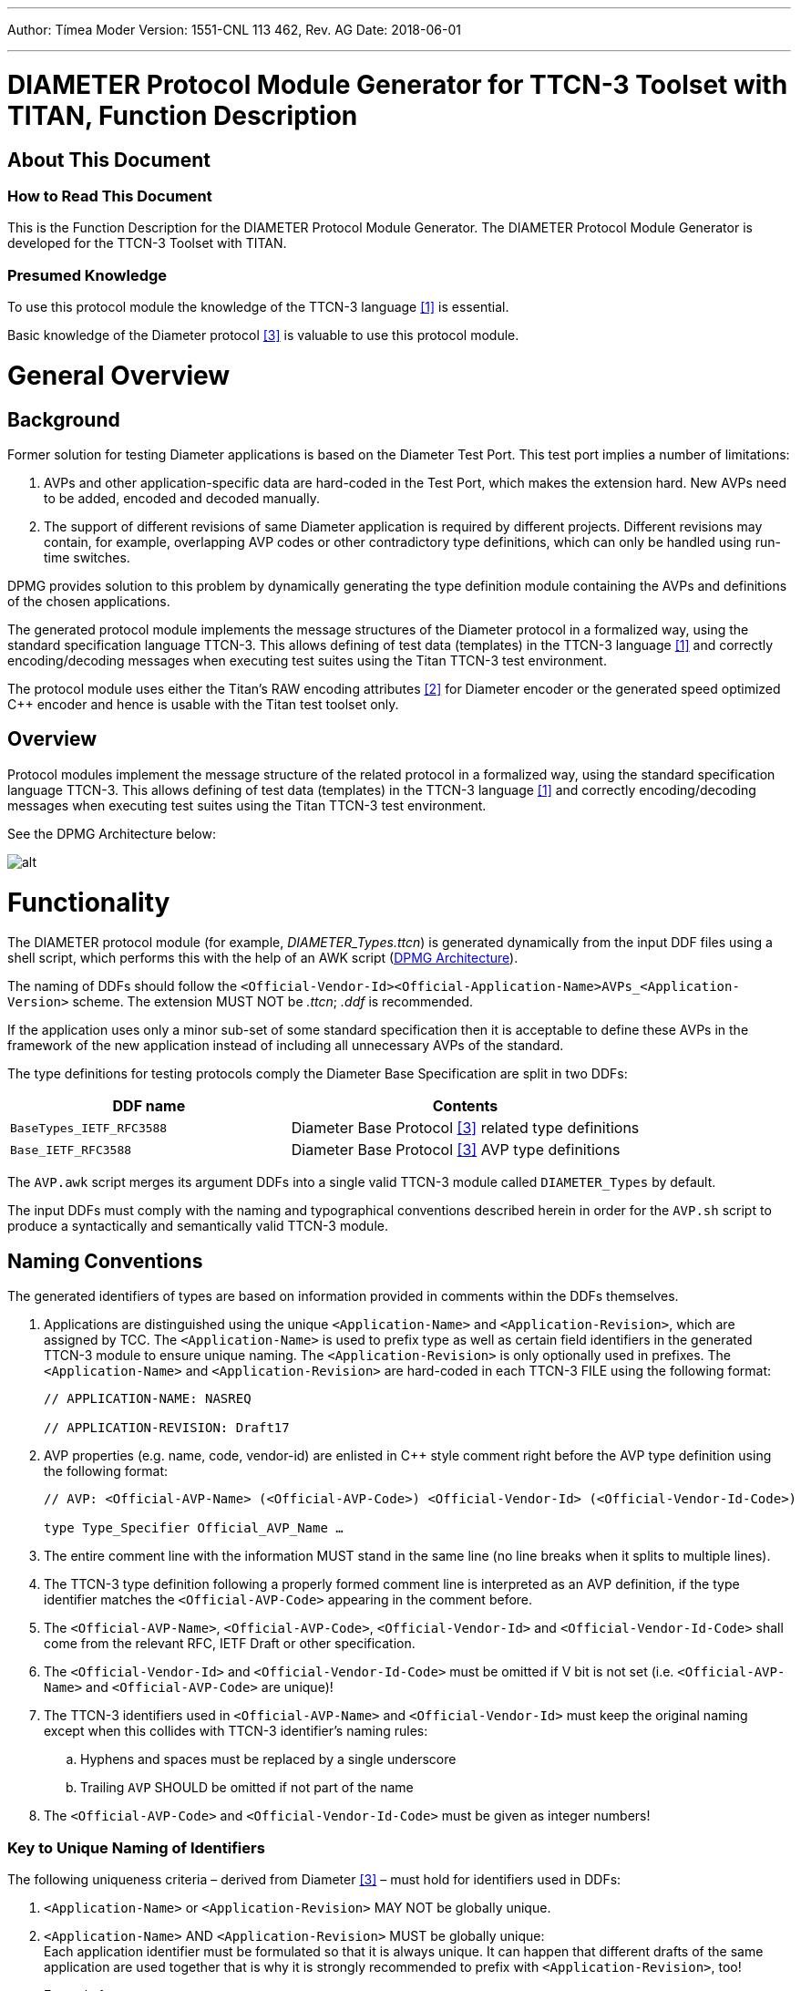 ---
Author: Tímea Moder
Version: 1551-CNL 113 462, Rev. AG
Date: 2018-06-01

---
= DIAMETER Protocol Module Generator for TTCN-3 Toolset with TITAN, Function Description
:author: Tímea Moder
:revnumber: 1551-CNL 113 462, Rev. AG
:revdate: 2018-06-01
:toc:

== About This Document

=== How to Read This Document

This is the Function Description for the DIAMETER Protocol Module Generator. The DIAMETER Protocol Module Generator is developed for the TTCN-3 Toolset with TITAN.

=== Presumed Knowledge

To use this protocol module the knowledge of the TTCN-3 language <<_1, [1]>> is essential.

Basic knowledge of the Diameter protocol <<_3, [3]>> is valuable to use this protocol module.

= General Overview

== Background

Former solution for testing Diameter applications is based on the Diameter Test Port. This test port implies a number of limitations:

1. AVPs and other application-specific data are hard-coded in the Test Port, which makes the extension hard. New AVPs need to be added, encoded and decoded manually.

2. The support of different revisions of same Diameter application is required by different projects. Different revisions may contain, for example, overlapping AVP codes or other contradictory type definitions, which can only be handled using run-time switches.

DPMG provides solution to this problem by dynamically generating the type definition module containing the AVPs and definitions of the chosen applications.

The generated protocol module implements the message structures of the Diameter protocol in a formalized way, using the standard specification language TTCN-3. This allows defining of test data (templates) in the TTCN-3 language <<_1, [1]>> and correctly encoding/decoding messages when executing test suites using the Titan TTCN-3 test environment.

The protocol module uses either the Titan’s RAW encoding attributes <<_2, [2]>> for Diameter encoder or the generated speed optimized C++ encoder and hence is usable with the Titan test toolset only.

== Overview

Protocol modules implement the message structure of the related protocol in a formalized way, using the standard specification language TTCN-3. This allows defining of test data (templates) in the TTCN-3 language <<_1, [1]>> and correctly encoding/decoding messages when executing test suites using the Titan TTCN-3 test environment.

See the DPMG Architecture below:

[[DPMG_Architecture]]
image:images/DPMG architecture.png[alt]

= Functionality

The DIAMETER protocol module (for example, __DIAMETER_Types.ttcn__) is generated dynamically from the input DDF files using a shell script, which performs this with the help of an AWK script (<<DPMG_Architecture, DPMG Architecture>>).

The naming of DDFs should follow the `<Official-Vendor-Id><Official-Application-Name>AVPs_<Application-Version>` scheme. The extension MUST NOT be _.ttcn_; _.ddf_ is recommended.

If the application uses only a minor sub-set of some standard specification then it is acceptable to define these AVPs in the framework of the new application instead of including all unnecessary AVPs of the standard.

The type definitions for testing protocols comply the Diameter Base Specification are split in two DDFs:

[width="100%",cols="40%,50%",options="header",]
|===========================================================================
|DDF name |Contents
|`BaseTypes_IETF_RFC3588` |Diameter Base Protocol <<_3, [3]>> related type definitions
|`Base_IETF_RFC3588` |Diameter Base Protocol <<_3, [3]>> AVP type definitions
|===========================================================================

The `AVP.awk` script merges its argument DDFs into a single valid TTCN-3 module called `DIAMETER_Types` by default.

The input DDFs must comply with the naming and typographical conventions described herein in order for the `AVP.sh` script to produce a syntactically and semantically valid TTCN-3 module.

== Naming Conventions

The generated identifiers of types are based on information provided in comments within the DDFs themselves.

1. Applications are distinguished using the unique `<Application-Name>` and `<Application-Revision>`, which are assigned by TCC. The `<Application-Name>` is used to prefix type as well as certain field identifiers in the generated TTCN-3 module to ensure unique naming. The `<Application-Revision>` is only optionally used in prefixes. The `<Application-Name>` and `<Application-Revision>` are hard-coded in each TTCN-3 FILE using the following format:
+
[source]
----
// APPLICATION-NAME: NASREQ

// APPLICATION-REVISION: Draft17
----

2. AVP properties (e.g. name, code, vendor-id) are enlisted in C++ style comment right before the AVP type definition using the following format:
+
[source]
----
// AVP: <Official-AVP-Name> (<Official-AVP-Code>) <Official-Vendor-Id> (<Official-Vendor-Id-Code>)

type Type_Specifier Official_AVP_Name …
----

3. The entire comment line with the information MUST stand in the same line (no line breaks when it splits to multiple lines).

4. The TTCN-3 type definition following a properly formed comment line is interpreted as an AVP definition, if the type identifier matches the `<Official-AVP-Code>` appearing in the comment before.

5. The `<Official-AVP-Name>`, `<Official-AVP-Code>`, `<Official-Vendor-Id>` and `<Official-Vendor-Id-Code>` shall come from the relevant RFC, IETF Draft or other specification.

6. The `<Official-Vendor-Id>` and `<Official-Vendor-Id-Code>` must be omitted if V bit is not set (i.e. `<Official-AVP-Name>` and `<Official-AVP-Code>` are unique)!

7. The TTCN-3 identifiers used in `<Official-AVP-Name>` and `<Official-Vendor-Id>` must keep the original naming except when this collides with TTCN-3 identifier’s naming rules:
+
[loweralpha]

a. Hyphens and spaces must be replaced by a single underscore

b. Trailing `AVP` SHOULD be omitted if not part of the name

8. The `<Official-AVP-Code>` and `<Official-Vendor-Id-Code>` must be given as integer numbers!

=== Key to Unique Naming of Identifiers

The following uniqueness criteria – derived from Diameter <<_3, [3]>> – must hold for identifiers used in DDFs:

1.  `<Application-Name>` or `<Application-Revision>` MAY NOT be globally unique.
2.  `<Application-Name>` AND `<Application-Revision>` MUST be globally unique: +
Each application identifier must be formulated so that it is always unique. It can happen that different drafts of the same application are used together that is why it is strongly recommended to prefix with `<Application-Revision>`, too!
+
Example 1
+
[source]
<Application-Name>s: BASE, NASREQ
+
Example 2
+
[source]
<Application-Revision>s: RFC3588, Draft17Combined prefixes: BASE_RFC3588, NASREQ_Draft17

3.  `<Official-AVP-Name>` may not be unique: +
It happens that the same AVP name is used in the same or in different Diameter applications. The script is designed to cope with this, thus it is recommended to keep the standard AVP name with respect to naming conventions.
+
Example
+
[source]
<Official-AVP-Name>s: Multi_Round_Time_Out

4.  `<Official-AVP-Code>` AND `<Official-Vendor-Id>` MUST be globally unique (except within different revisions of the same application!) since these two 32Bits numbers determine the AVP.
5.  `<Official-AVP-Name>` AND `<Official-Vendor-Id>` MUST be unique within an application
6.  `<Application-Name>` AND `<Official-AVP-Name>` AND `<Official-Vendor-Id>` MUST be globally unique

=== How to Model Enumeration Type AVPs in DDFs?

It is important to ensure the unique naming of enumeration type identifiers and enumeration items. Each enumerated type AVP requires a single type definition: The enumerated type definition containing the valid enumeration items. The identifier of the enumeration type shall be `<Official-AVP-Name>`.

The `AVP.sh` script generates Unsigned32 type AVP for each enumerated type AVP when the `enum_2_Unsigned32` option is turned on.

All enumerations in DDFs will get the following attributes automatically assigned to enumeration type AVPs' enumerations:

[source]
----
with {
variant "FIELDLENGTH(32)"
variant "BYTEORDER(last)"
variant "COMP(2scompl)"
}
----

`Command_Code` enumeration type can be extended in Diameter applications. DPMG merges them together into a single type definition with proper attributes. Duplicates are removed when some enumeration items appear multiple times within `Command_Code` definitions of the input DDF files.

== Script Operation

The TTCN-3 module, containing all relevant type definitions, is generated automatically from the relevant DDFs by a script. This ensures that no collision can appear between proper Diameter applications.

The top-level Diameter PDU to send/receive is always `PDU_DIAMETER`.

=== Load and Parse All Input Files

If overlapping AVP codes (same AVP code and Vendor-Id) are found during parsing of DDFs then the created TTCN-3 module (for example, `DIAMETER_Types`) will contain only the AVP found first. (This can happen when trying to use many different or identical revisions of the same Diameter application.)

=== Type Identifiers

The script changes AVP type identifiers in order to avoid name collisions. The `<Official-Application-Name>` (and optionally the `<Official-Application-Revision>`) and `<Official-Vendor-Id>` will prefix the `Official_AVP_Name` defined in DDF.

Example of AVP type definition in DDF:

[source]
----
// RFC 3588 8.14
// AVP: User-Name (1)
type AVP_UTF8String User_Name;
----

The corresponding type definition in the generated module (no Vendor-Id is allowed for User-Name AVP of Diameter Base specification `(<Application-Name>=BASE))`:

[source]
----
// AVP: User-Name (1)
type AVP_UTF8String BASE_NONE_User_Name;
----

If the `<Official-AVP-Name>` begins with `<Official-Vendor-Id>` then it is recommended to remove this from the `<Official-AVP-Name>` as the `<Official-Vendor-Id>` is always used to prefix AVP type definitions!

When the `<Vendor-Id>` of `<Official-AVP-Name>` is in category MUST NOT, then the `<Vendor-Id>` MUST NOT appear in the AVP comment line. `_"NONE"_` is used in the identifier of the generated AVP type definition when `<Official-Vendor-Id>` is absent.

[[vendor-id]]
=== `Vendor_Id`

Create `Vendor_Id` enumerated type containing all vendor ids that were found in the comment fields. The `Vendor_Id` type shall be used to determine the valid AVP code set (`AVP_Code_<Application-Name>_<Official-Vendor-Id>`) in the `AVP_Code` union.


[source]
----
type enumerated Vendor_Id {
	// for each vendor id found in FILEs
	vendor_id_<Official-Vendor-Id> (<Official-Vendor-Id-Code>)
} with {
	variant "FIELDLENGTH(32)"
	variant "BYTEORDER(last)"
	variant "COMP(2scompl)"
}
----

The `Vendor_Id` codes are assigned by IANA according to ASSIGNNO [RFC3232], which is now obsoleted by an on-line database at http://www.iana.org/assignments/enterprise-numbers. The database contains over 23000 entries thus using a predefined `Vendor_Id` type is not appropriate!

NOTE: This `Vendor_Id` type will not clash with the Vendor-Id AVP of Diameter base specification as the AWK script alters the identifier of the latter type definition!

[[avp-code-official-vendor-id]]
=== `AVP_Code_<Official-Vendor-Id>`

Putting all AVP codes into a single enumerated type does not work because `<Official-AVP-Code>` is not globally unique. We can create unique identifiers for enumeration items but some enumeration items could have the same numeric value assigned, which is forbidden in TTCN-3. Separate `AVP_Code_<Official-Vendor-Id>` enumerations have to be created for each found Vendor-Id. The enumeration items themselves will be the AVP names prefixed with `avp_code_`, `<Application-Name>` and `<Official-Vendor-Id>`!

[source]
----
type enumerated AVP_Code_<Official-Vendor-Id> {
	avp_code_<Application-Name>_<Official-AVP-Name>
(<Official-AVP-Code>)
} with {
	variant "FIELDLENGTH(32)"
	variant "BYTEORDER(last)"
	variant "COMP(2scompl)"
}
----

For those AVPs where the `<Official-Vendor-Id>` MUST NOT be present, `_"NONE"_` shall be used as prefix!

[[avp-code]]
=== `AVP_Code`

The `AVP_Code` itself is a union type consisting of the `AVP_Code_<Official-Vendor-Id>` enumerations.

[source]
----
type union AVP_Code {
	// for each vendor id found in DDFs
	AVP_Code_<Official-Vendor-Id> vendor_id_<Official-Vendor-Id>
}
----

[[avp-header]]
=== *__AVP_Header__*

The *__AVP_Header__* type must be generated because the RAW attributes must be inserted for correct decoding of `AVP_Code` union.

[source]
----
type record AVP_Header {
	AVP_Code	avp_code,
	BIT8		VMPxxxxx,
	UINT24		avp_length,
	Vendor_Id	vendor_id	optional
} with {
	variant (vendor_id) "PRESENCE( {
		VMPxxxxx = '10000000'B,
		VMPxxxxx = '10100000'B,
		VMPxxxxx = '11000000'B,
		VMPxxxxx = '11100000'B
} )"
	variant (avp_code) "CROSSTAG(
		// for all AVP_Code union members
		vendor_id_<Official-Vendor-Id>,
vendor_id = vendor_id_<Official-Vendor-Id>;
	)"
}
----

For proper decoding it is important to set the spare bits to zero as required by the Diameter base specification <<_3, [3]>>.

[[avp-data]]
=== `AVP_Data`

The `AVP_Data` type is a generated union type containing all AVP types found in the DDFs:

[source]
----
type union AVP_Data {
	<Application-Name>_<Official-Vendor-Id>_<Official-AVP-Name>
		avp_<Application-Name>_<Official-Vendor-Id>_<Official-AVP-Name>,
	octetstring	avp_UNKNOWN
}
----

`avp_UNKNOWN` contains the erroneous AVP when something went wrong during the decoding of the AVP data.

=== AVP

The AVP type is a record that consists of two fields: the header `avp_header` and the data `avp_data`.

[source]
----
type record AVP {
  AVP_Header avp_header,
  AVP_Data avp_data
} with {
  variant "PADDING(dword32)"
  variant (avp_header) "LENGTHTO(avp_header, avp_data)"
  variant (avp_header) "LENGTHINDEX(avp_length)"
  variant (avp_data) "CROSSTAG(
		// for all union fields
		avp_<Application-Name>_<Official-Vendor-Id>_<Official-AVP-Name>,
		avp_header.avp_code.vendor_id_<Official-Vendor-Id> =
		avp_code_<Application-Name>_<Official-AVP-Name>;
		// last entry
		avp_UNKNOWN, OTHERWISE
	)"
}
----

=== `GenericAVP`

The `GenericAVP` type is a union that was defined for error handling purposes.

[source]
----
type union GenericAVP {
  AVP avp,
  octetstring avp_UNKNOWN
}
----

The `avp` field contains an AVP if it was correctly decoded, while the `avp_UNKNOWN` will contain the erroneous AVP with the header when something went wrong during the decoding.

[[command-code]]
=== `Command_Code`

`Command_Code` enumeration type is merged together from the DDF file of different application’s `Command_Code` definition by the AWK script. All enumeration item defined in different application are collected together and written to the generated __DIAMETER_Types.ttcn__ file. Proper encoding attributes are added to the `Command_Code` type by the script.

=== Output TTCN-3 Module

All definitions of DDF files, which are not subject to change are written to the output TTCN-3 module (for example, __DIAMETER_Types.ttcn__) file as is.

[[output-encoder-decoder]]
=== Output Encoder/Decoder

Optionally it is possible to generate a speed optimized __DIAMETER_EncDec.cc__ encoder/decoder instead of the RAW encoder and the default __DIAMETER_EncDec.cc__.

=== Detailed VMP and RPET Bits

The type definition of the RPET bits of the `Diameter` header and the VMP bits of the `AVP` header can be:

* 8 bit wide bitfield (BIT8) (traditional representation)

* Every bit is represented as a single bit (BIT1)

The handlings of these bits are controlled by the parameter of the generator script.

=== Bigint Support for Unsigned32 and 64 Bit Integer

The 32 bit unsigned integer and 64bit integer types can be represented as:

* 4 or 8 octet long octetstring

* integer

The used type is controlled by the parameter of the generator script.

== Backward Incompatibilities

[[back_cxdxinterface-ericsson-1551-fay301-0059-pc26-ddf]]
=== __CxDxInterface_Ericsson_1551_FAY301_0059_PC26.ddf__

Until version R24B The ddf file contained duplicated AVPs with __Ericsson_Specific_AVPs.ddf__. In version R24C, these duplications were removed and the prefix of the AVPs was chaged from `ECX_` to `E_`. This change is not backward compatible.

== System Requirements

The `DIAMETER` protocol module generator consist of several DDF files, contains different application definitions of Diameter protocols, a `GNU AWK` and shell script which reads the DDF files and generates the type definition module (__DIAMETER_Types.ttcn__ by default).

Protocol modules are a set of TTCN-3 source code files that can be used as part of TTCN-3 test suites only. Hence, protocol modules alone do not put specific requirements on the system used. However in order to compile and execute a TTCN-3 test suite using the set of protocol modules the following system requirements must be satisfied:

* TITAN TTCN-3 Test Executor R7A (1.7.pl0) or higher installed. For installation guide see <<_2, [2]>>.

NOTE: This version of the protocol module is not compatible with TITAN releases earlier than R7A.

== Installation

The set of protocol modules can be used for developing TTCN-3 test suites using any text editor. However, to make the work more efficient a TTCN-3-enabled text editor is recommended (for example, `nedit`, `xemacs`). Since the Diameter protocol is used as a part of a TTCN-3 test suite, this requires Titan TTCN-3 Test Executor be installed before the module can be compiled and executed together with other parts of the test suite. For more details on the installation of TTCN-3 Test Executor see the relevant section of <<_2, [2]>>.

The `AVP.sh` shell script runs on Bourne Shell, which is usually available on a all UNIX like workstations. The `AVP.awk` script, which processes the DDF files and creates the DIAMETER protocol module, can be executed with `GNU AWK` version 3.1.6 or later <<_4, [4]>> so it must be available on the system.

[[generation-of-the-diameter-types-ttcn]]
== Generation of the ___5DIAMETER_Types.ttcn_5__

First you need to obtain the required DDF files. After you have the DDF files containing the definitions of the selected Diameter applications, you can generate the proper Diameter type definitions module by issuing for example the following command:

[source]
AVP.sh Base_IETF_RFC3588.ddf BaseTypes_IETF_RFC3588.ddf OtherApplications.ddf

The above command generates the TTCN-3 type definition by merging the content of DDF files into module `DIAMETER_Types` into file __DIAMETER_Types.ttcn__. The script filters out duplicate AVP definitions by placing only the first one into the generated TTCN-3 module. Skipped definitions are annotated with warnings.

The script can be optionally invoked with some options. The options modify script operation. The options must appear in the argument list before the DDF files. Each option is introduced with the `–v` flag. The options must not immediately follow the `–v` flag; whitespace separation is required. The options themselves must be written in one word.

=== Supported Options

The supported options are:

* `module_id`: +
This option can be used to alter the identifier of generated TTCN-3 module. The `module_id` shall be a valid TTCN-3 identifier but must not contain underscore.

* `use_application_revision`: +
This option results the application revision string to be added as prefix to generated identifiers. The application revision string is hardcoded into the input DDF files. This option is disabled by default.

`use_bigint`: +
This option makes the script to use integer for UINT32, INT64 and UINT64 types instead of octetstring. This option is disabled by default.

`detailed_bits`: +
This option makes the script to generate detailed type definition for VMP and RPET bits. This option is disabled by default.

`disable_prefix`: +
This option makes the script to generate identifier names and a fixed `"AVP"` prefix instead of using the application name specified in the ddf file. This option is disabled by default.

`enum_2_Unsigned32_list=<list file name>`: +
This option makes the script to generate the listed AVP as Unsigned32 instead of enumerated type.

`custom_enc`: +
This option makes the script to generate c++ encoder/decoder function instead of using the RAW encoder. This function generates a complete new __DIAMETER_EncDec.cc__.

`use_UTF8_encoding`: +
This option defines AVP_UTF8String as universal charstring which will be encoded in UTF-8. This option can be used only together with `custom_enc`.

The next command stores the generated TTCN-3 definitions in module XYZ and translates all enumeration type AVPs to Unsigned32:

[source]
AVP.sh –v module_id=XYZ –v enum_2_Unsigned32=true Base_IETF_RFC3588.ddf BaseTypes_IETF_RFC3588.ddf _OtherApplications.ddf_


NOTE: `AVP.sh` requires `AVP.awk` and – in case of specifying the `module_id` option – the __DIAMETER_EncDec.cc__ C++ source file for its operation!

The next command stores the generated TTCN-3 definitions in module XYZ, generates a __DIAMETER_EncDec.cc__ and `AVP_UTF8String` will be defined as universal charstring encoded as UTF-8.

[source]
----
AVP.sh –v module_id=XYZ –v custom_enc=DIAMETER_EncDec.cc -v use_UTF8_encoding=true Base_IETF_RFC3588.ddf BaseTypes_IETF_RFC3588.ddf _OtherApplications.ddf_
----

=== ___Makefile___ Preparation

In case you want to add the task of generation of __DIAMETER_Types.ttcn__ module into your _Makefile_, you should do the following:

1. Generate the _GNU Makefile_ for your existing TTCN-3 and C++ files, except __DIAMETER_Types.ttcn__.

2. Add __DIAMETER_Types.ttcn__ manually to the list of the TTCN-3 sources into the generated _Makefile_.

3. Add the following rules to your _Makefile_:
+
[source]
----
DIAMETER_Types.ttcn: BaseTypes_IETF_RFC3588.ddf Base_IETF_RFC3588.ddf <Input FILEs containing AVP definitions>

AVP.sh latexmath:[$(filter %.ddf,$]^)
----

When you use GUI for building executable, on top of normal project creation you should take care of the following:

1.  Add `AVP.awk` script and all DDF files you need to add to the `misc` files section.

NOTE: You must generate softlinks to the build directory with selecting the files and select 'Generate Softlinks' menu item manually as it is not generated automatically by the GUI.

2.  Create a script to modify the generated _Makefile_. List all the DDF files you need when executing the `AWK` script.
3.  Add script to modify the _Makefile_ in the project properties.
4.  If you want to have the _DIAMETER_Types.ttcn_ file added to your project, you can, but after adding, you should exclude the file from build in order to avoid double occurrence in the _Makefile_.

== Helper Functions

Two separate external functions are available for generating End-to-End and a Hop-by-Hop identifiers:

[source]
external function f_DIAMETER_genHopByHop() return octetstring;

This function generates a 4 octet long Hop-by-Hop identifier. The values returned are based on random number generation.

[source]
external function f_DIAMETER_genEndToEnd() return octetstring;

The function above generates a 4 octet long End-to-End identifier according to <<_5, [5]>>. The high order 12 bits contain the low order 12 bits of current time, and the low order 20 bits contain a random value.

It is important to mention, that if the Hop-by-Hop-Identifier or the End-to-End-Identifier is set to `_"0"_`, the encoder function automatically generates a value with the help of the presented two functions.

One external function is available to acquire an AVP by AVP code from an encoded Diameter PDU.

[source]
----
external function f_DIAMETER_GetAVPByListOfCodes(in octetstring pl_oct, in integerList pl_codeList) return octetstring;
----

The function accepts a list of AVP codes and will return the octetstring AVP value of the first AVP in the encoded Diameter PDU whose AVP code is in the list. Providing multiple AVP codes can be useful if the same AVP type can appear in the message with different AVP codes (for example, public id).

[source]
----
external function f_DIAMETER_GetAVPByListOfCodesCombined(in octetstring pl_oct, in integerList pl_codeList,in integerList pl_groupcodeList) return octetstring;
----

The purpose of this function is the same as the `f_DIAMETER_GetAVPByListOfCodes`, except `f_DIAMETER_GetAVPByListOfCodesCombined` searches also within the grouped AVPs listed in the `pl_groupcodeList` list.

[[encoding-decoding-functions]]
== Encoding/Decoding Functions

This product also contains encoding/decoding functions that assure correct encoding of messages when sent from Titan and correct decoding of messages when received by Titan. Implemented encoding/decoding functions:

[cols=3*, options=header]
|===

|Name
|Type of formal parameters
|Type of return

|`valuef_DIAMETER_Enc`
|(in PDU_DIAMETER pl_pdu)
|octetstring;

|`f_DIAMETER_Dec`
|(in octetstring pl_oct)
|PDU_DIAMETER;
|===

== Error Handling

During the decoding of a Diameter message the following error scenarios can be identified:

* If a Diameter message arrives with a command code not known by the Diameter protocol module, an error message is generated, where the unknown command code value appears at <value>:

[source]
----
Warning: While RAW-decoding type `@DIAMETER_Types.PDU_DIAMETER': Invalid enum value <value> for `@DIAMETER_Types.Command_Code'
----

* In case of an unknown AVP code, the AVP is decoded into a special `avp_UNKNOWN` field that contains the entire AVP with the header in its octetstring form. If the length of the AVP cannot be determined then the rest of the Diameter message is also put into this kind of AVP.
* If there is an AVP in the Diameter message, where the V bit is incorrectly set to `_"1"_`, but it doesn’t contain an optional Vendor-Id field, the decoder first tries to interpret the octets as a Vendor-Id and if it isn’t a known Vendor-Id value, then the decoder can detect it and sets this field to omit. The octets will be treated as data further on.
* In case there is an AVP in the Diameter message, where the V bit is incorrectly set to `_"0"_`, but it contains an optional Vendor-Id field, it is decoded into the special `avp_UNKNOWN` field.
* When an AVP appears with an unexpected Vendor-Id, it is decoded into the special `avp_UNKNOWN` field.

== Limitations

`<Application-Revision>` field in DDF files are not handled yet by the script. The reason is no application makes the `<Application-Revision>` info essential.

= Protocol Versions

== Product Contents and Structure

The major parts of DPMG are:

[loweralpha]

. `AVP.sh` script - This is the front-end of the protocol module generator.

. `AVP.awk` script - This is the most important part of the product.

. A pair of encoder and decoder functions to invoke RAW encoder/decoder or the generated encoder/decoder.

The Diameter Base Protocol <<_1, [1]>> and other Diameter applications are specified in DDFs developed by TCC as part of the DPMG product.

The TTCN-3 module that is generated by the script varies between applications, thus it is NOT a product.

== Protocol Version Implemented

Currently the following applications are supported:

[width="100%",cols="80%,20%",options="header"]
|=======================================================
|DDFs |Refs.
|__BaseTypes_IETF_RFC3588.ddf__ +
__Base_IETF_RFC3588.ddf__ |<<_3, [3]>>
|__CLCInterface_Vodafone_Rev2.ddf__ |<<_50, [50]>>
|__ChargingApplications_3GPP_TS32299_850.ddf__ |<<_24, [24]>>
|__ChargingApplications_3GPP_TS32299_870.ddf__ |<<_25, [25]>>
|__ChargingApplications_3GPP_TS32299_900.ddf__ |<<_26, [26]>>
|__ChargingApplications_3GPP_TS32299_940.ddf__ |<<_62, [62]>>
|__ChargingApplications_3GPP_TS32299_9b0.ddf__ |<<_63, [63]>>
|__ChargingApplications_3GPP_TS32299_a60.ddf__ |<<_63, [63]>>
|__ChargingApplications_3GPP_TS32299_c60.ddf__ |<<_102, [102]>>
|__ChargingApplications_3GPP_TS32299_d70.ddf__ |
|__ChargingApplications_3GPP_TS32299_be0.ddf__ |<<_104, [104]>>
|__ChargingApplications_3GPP_TS32299_d40.ddf__ |<<_103, [103]>>
|__CreditControl_IETF_RFC4006.ddf__ |<<_6, [6]>>
|__CxDxInterface_3GPP_TS29229_6a0.ddf__ |<<_27, [27]>>
|__CxDxInterface_3GPP_TS29229_840.ddf__ |<<_28, [28]>>
|__CxDxInterface_3GPP_TS29229_880.ddf__ |<<_29, [29]>>
|__CxDxInterface_3GPP_TS29229_920.ddf__ |<<_62, [62]>>
|__CxDxInterface_3GPP_TS29229_c30.ddf__ |<<_103, [103]>>
|__DigestAuthentication_IETF_RFC5090.ddf__ |<<_52, [52]>>
|__GiInterface_3GPP_TS29061_770.ddf__ |<<_32, [32]>>
|__GiSGiInterface_3GPP_TS29061_810.ddf__ |<<_33, [33]>>
|__GiSGiInterface_3GPP_TS29061_930.ddf__ |<<_61, [61]>>
|__GiSGiInterface_3GPP_TS29061_980.ddf__ |<<_34, [34]>>
|__GiSGiInterface_3GPP_TS29061_930_QoS_Detailed.ddf__ |<<_61, [61]>>
|__GiSGiInterface_3GPP_TS29061_b90.ddf__ |<<_105, [105]>>
|__GiSGiInterface_3GPP_TS29061_b90_QoS_Detailed.ddf__ |<<_105, [105]>>
|__GiSGiInterface_3GPP_TS29061_d70.ddf__ |<<_117, [117]>>
|__GmbInterface_3GPP_TS29061_6f0.ddf__ |<<_30, [30]>>
|__GmbInterface_3GPP_TS29061_720.ddf__ |<<_31, [31]>>
|__GmbInterface_3GPP_TS29061_810.ddf__ |<<_33, [33]>>
|__GmbInterface_3GPP_TS29061_930.ddf__ |<<_61, [61]>>
|__GmbInterface_3GPP_TS29061_970.ddf__ |<<_84, [84]>>
|__GmbInterface_3GPP_TS29061_980.ddf__ |<<_34, [34]>>
|__GmbInterface_3GPP_TS29061_d70.ddf__ |<<_117, [117]>>
|__GqInterface_PC_3GPP_TS29209_670.ddf__ |<<_19, [19]>>
|__GqInterface_S3_ETSI_TS183017_V231.ddf__ |<<_35, [35]>>
|__GxInterface_CRP_3GPP_TS29210_670.ddf__ |<<_18, [18]>>
|__GxInterface_PCC_3GPP_TS29212_740.ddf__ |<<_36, [36]>>
|__GxInterface_PCC_3GPP_TS29212_820.ddf__ |<<_37, [37]>>
|__GxInterface_PCC_3GPP_TS29212_830.ddf__ |<<_38, [38]>>
|__GxInterface_PCC_3GPP_TS29212_840.ddf__ |<<_39, [39]>>
|__GxInterface_PCC_3GPP_TS29212_910.ddf__ |<<_40, [40]>>
|__GxInterface_PCC_3GPP_TS29212_930.ddf__ |<<_60, [60]>>
|__GxInterface_PCC_3GPP_TS29212_970.ddf__ |<<_78, [78]>>
|__GxInterface_PCC_3GPP_TS29212_9b0.ddf__ |<<_78, [78]>>
|__GxInterface_PCC_3GPP_TS29212_d70.ddf__ |<<_112, [112]>>
|__GxInterface_PCC_3GPP_TS29212_f10.ddf__ |
|__NetworkAccessServer_IETF_RFC4005.ddf__ |<<_11, [11]>>
|__RxInterface_PCC_3GPP_TS29214_830.ddf__ |<<_42, [42]>>
|__RxInterface_PCC_3GPP_TS29214_990.ddf__ |<<_42, [42]>>
|__RxInterface_PCC_3GPP_TS29214_a70.ddf__ |<<_92, [92]>>
|__RxInterface_PCC_3GPP_TS29214_c10.ddf__ |<<_100, [100]>>
|__RxInterface_PCC_3GPP_TS29214_f20.ddf__ |
|__ShInterface_3GPP_TS29329_620.ddf__ |<<_43, [43]>>
|__ShInterface_3GPP_TS29329_750.ddf__ |<<_44, [44]>>
|__ShInterface_3GPP_TS29329_820.ddf__ |<<_45, [45]>>
|__ShInterface_3GPP_TS29329_a30.ddf__ |<<_79, [79]>>
|__ShInterface_3GPP_TS29329_a50.ddf__ |<<_99, [99]>>
|__SLgInterface_3GPP_TS29172_d10.ddf__ |<<_110, [110]>>
|__SLhInterface_3GPP_TS29173_d00.ddf__ |<<_111, [111]>>
|__Verizon_Specific_AVPs.ddf__ |<<_51, [51]>>
|__e2Interface_ETSI_ES283035_121.ddf__ |<<_53, [53]>>
|__e4Interface_ETSI_ES283034_220.ddf__ |<<_54, [54]>>
|__TCOM_Specific_AVPs.ddf__ |<<_55, [55]>>, <<_56, [56]>>
|__a4Interface_ETSI_ES183066_211.ddf__ |<<_57, [57]>>
|__NGN_NetworkAccesses_ETSI_ES183020_111.ddf__ |<<_58, [58]>>
|__a2Interface_ETSI_ES183059_1_211.ddf__ |<<_59, [59]>>
|__AAAInterface_3GPP_TS29273_840.ddf__ |<<_64, [64]>>, <<_65, [65]>>
|__AAAInterface_3GPP_TS29273_940.ddf__ |<<_66, [66]>>, <<_67, [67]>>
|__AAAInterface_3GPP_TS29273_b30.ddf__ |<<_90, [90]>>
|__AAAInterface_3GPP_TS29273_d60.ddf__ |
|__AAAInterface_3GPP_TS29273_f00.ddf__ |<<_122, [122]>>
|__MobileIPv6_NAS_IETF_RFC5447.ddf__ |<<_69, [69]>>
|__MobileIPv6_HA_IETF_RFC5778.ddf__ |<<_68, [68]>>
|__MobileIPv4_Application_IETF_RFC4004.ddf__ |<<_93, [93]>>
|__GmbInterface_3GPP_TS29061_930.ddf__ |<<_70, [70]>>
|__Ericsson_Specific_AVPs.ddf__ |<<_71, [71]>>
|__AAAInterface_3GPP_TS29272_940.ddf__ |<<_72, [72]>>
|__AAAInterface_3GPP_TS29272_950.ddf__ |<<_72, [72]>>
|__AAAInterface_3GPP_TS29272_970.ddf__ |<<_76, [76]>>
|__AAAInterface_3GPP_TS29272_a30.ddf__ |<<_83, [83]>>
|__AAAInterface_3GPP_TS29272_a60.ddf__ |<<_79, [79]>>
|__AAAInterface_3GPP_TS29272_d70.ddf__ |<<_113, [113]>>
|__AAAInterface_3GPP_TS29272_f10.ddf__ |<<_121, [121]>>
|__GxInterface_PCC_3GPP_TS29212_8a0.ddf__ |<<_74, [74]>>
|__GxInterface_PCC_3GPP_TS29212_8b1.ddf__ |<<_75, [75]>>
|__RqInterface_ETSI_ES283026_241.ddf__ |<<_77, [77]>>
|__Vimpelcom_Specific.ddf__ |
|__Vodafone_Specific.ddf__ |
|__ExtensibleAuthenticationProtocol_IETF_RFC4072.ddf__ |<<_81, [81]>>
|__AAAInterface_3GPP_TS29273.ddf__ |<<_79, [79]>>
|__WgInterface_3GPP_TS29234_910.ddf__ |<<_80, [80]>>
|__SGmbInterface_3GPP_TS29061_980.ddf__ |<<_34, [34]>>
|__SGmbInterface_3GPP_TS29061_b90.ddf__ |<<_105, [105]>>
|__SGmbInterface_3GPP_TS29061_d70.ddf__ |<<_117, [117]>>
|__GxaInterface_3GPP2_X_S0057_0_300.ddf__ |<<_85, [85]>>
|__Alcatel_Lucent_Specific_AVPs.ddf__ |<<_87, [87]>>,<<_97, [97]>>,<<_98, [98]>>
|__S9Interface_3GPP_TS29215_b40.ddf__ |<<_88, [88]>>
|__MobileIPv6_HAAA_IETF_RFC5779.ddf__ |<<_91, [91]>>
|__AAAInterface_3GPP_TS29272_b60.ddf__ |<<_94, [94]>>
|__GxInterface_PCC_3GPP_TS29212_aa0.ddf__ |<<_95, [95]>>
|__SyInterface_3GPP_TS29219_b30.ddf__ |<<_96, [96]>>
|__Acision_Specific.ddf__ |
|__GxInterface_PCC_3GPP_TS29212_c52.ddf__ |<<_101, [101]>>
|__DelegatedIPv6Prefix_IETF_RFC4818.ddf__ |<<_106, [106]>>
|__AAAInterface_3GPP_TS29272_bd0.ddf__ |<<_107, [107]>>
|__SKT_Specific_AVPs.ddf__ |<<_108, [108]>>
|__DiameterRoutingMessagePriority_IETF_RFC7944.ddf__ |<<_114, [114]>>
|__GxInterface_PCC_3GPP_TS29212_e00.ddf__ |<<_115, [115]>>
|__ChargingApplications_3GPP_TS32299_d90.ddf__ |<<_116, [116]>>
|__S6Interfaces_3GPP_TS29336_f00.ddf__ |<<_118, [118]>>
|__T6Interfaces_3GPP_TS29128_f00.ddf__ |<<_119, [119]>>
|__S6cInterface_3GPP_TS29338_f00.ddf__ |<<_120, [120]>>
|__SGdGddInterface_3GPP_TS29338_f00.ddf__ |<<_120, [120]>>
|__DOIC_RFC7683.ddf__ |<<_125, [125]>>
|=======================================================

The DDF files can be used together without limitations except the DDF files for the same Diameter application but with different version.

DDFs are separated according to standards. This induces the necessity of using multiple DDF modules to provide complete functionality of an interface. For details about which DDFs are necessary to assemble a complete interface, read the comments in the header of the given DDF modules!

[width="100%",cols="80%,20%",options="header"]
|=========================================================
|*DDFs (in obsolete)* |*Refs.*
|__Base_IETF_RFC3588.ddf__ |<<_3, [3]>>
|__3GPPChargingApplicationAVPs.ddf__ |<<_17, [17]>>
|__3GPPCreditControlApplicationAVPs_v6110.ddf__ |<<_9, [9]>>
|__3GPPCreditControlApplicationAVPs_v670.ddf__ |<<_7, [7]>>
|__3GPPCreditControlApplicationAVPs_v690.ddf__ |<<_8, [8]>>
|__3GPPShInterfaceAVPs_v620.ddf__ |<<_43, [43]>>
|__3GPPShInterfaceAVPs_v750.ddf__ |<<_44, [44]>>
|__DiameterChargingApplicationAVPs.ddf__ |<<_17, [17]>>
|__DiameterCreditControlApplicationAVPs.ddf__ |<<_6, [6]>>
|__DiameterCreditControlApplicationAVPs_aug05.ddf__ |<<_6, [6]>>
|__DiameterMultimediaApplicationAVPs_v770.ddf__ |<<_20, [20]>>
|__DiameterMultimediaApplicationAVPs_v810.ddf__ |<<_21, [21]>>
|__DiameterNetworkAcessServerApplicationAVPs.ddf__ |<<_11, [11]>>
|__DiameterOffLineCharging.ddf__ |<<_13, [13]>>
|__EricssonChargingInterrogationProtocol_to_SDP_IP.ddf__ |<<_8, [8]>>
|__EricssonProprietaryCxDx.ddf__ |<<_46, [46]>>
|__EricssonServiceChargingApplicationAVPs.ddf__ |<<_5, [5]>>
|__GiSpecificAVPs.ddf__ |<<_32, [32]>>
|__GmbSpecificAVPs.ddf__ |<<_31, [31]>>
|__GqSpecificAVPs.ddf__ |<<_19, [19]>>
|__GxSpecificAVPs.ddf__ |<<_18, [18]>><<_36, [36]>>
|__GyPlusSpecificAVPs.ddf__ |<<_12, [12]>>
|__IMSSpecificAVPs.ddf__ |<<_16, [16]>>
|__PsSpecificAVPs.ddf__ |<<_15, [15]>>
|__SRAPSpecificAVPs.ddf__ |<<_14, [14]>>
|__VodafoneSpecificAVPs.ddf__ |<<_22, [22]>>
|__GxPlus_Ericsson_5_1551_AXB250_10_4RevF.ddf__ |<<_47, [47]>>
|__GyPlus_Ericsson_6_1551_AXB250_10_4RevC.ddf__ |<<_48, [48]>>
|__GyPlus_Ericsson_6_1551_AXB250_10_4RevK.ddf__ |<<_49, [49]>>
|__CxDxInterface_Ericsson_1551_FAY301_0059_PC26.ddf__ |<<_46, [46]>>
|=========================================================

NOTE: The __DiameterCreditControlApplicationAVPs.ddf__ and __DiameterCreditControlApplicationAVPs_aug05.ddf__ describe the same Diameter application. The only difference between them is that the __DiameterCreditControlApplicationAVPs.ddf__ module mapped the enumerated AVPs to Unsigned32 types, while the latter describes them as they are defined in the RFC.

[[modifications-deviations-related-to-the-protocol-specification]]
== Modifications/deviations related to the protocol specification

=== Unimplemented Messages, Information Elements and Constants

None.

[[protocol-modifications-deviations]]
=== Protocol Modifications/Deviations

[[diametercreditcontrolapplication-ddf-8]]
==== __DiameterCreditControlApplication.ddf__ <<_6, [6]>>

The following enumerated AVPs have been implemented as Unsigned32 AVPs in order to allow arbitrary values:

* CC-Request-Type (416)
* CC-Session-Failover (418)
* CC-Unit-Type (454)
* Check-Balance-Result (422)
* Credit-Control (426)
* Credit-Control-Failure-Handling (427)
* Direct-Debiting-Failure-Handling (428)
* Final-Unit-Action (449)
* Multiple-Services-Indicator (455)
* Redirect-Address-Type (433)
* Requested-Action (436)
* Subscription-Id-Type (450)
* Tariff-Change-Usage (452)
* User-Equipment-Info-Type (459)

This module must not be used together with the __DiameterCreditControlApplication_aug05.ddf__!

[[diameternetworkacessserverapplicationavps-ddf-13]]
==== __DiameterNetworkAcessServerApplicationAVPs.ddf__ <<_11, [11]>>

The following enumerated AVPs have been implemented as Unsigned32 AVPs in order to allow arbitrary values:

* NAS-Port-Type (61)
* Service-Type (6)
* Tunnel-Type (64)
* Tunnel-Medium-Type (65)

[[psspecificavps-ddf-18]]
==== __PsSpecificAVPs.ddf__ <<_16, [16]>>

The following enumerated AVPs have been implemented as Unsigned32 AVPs in order to allow arbitrary values:

* CC-Request-Type (416)
* Multiple-Services-Indicator (455)
* CC-Session-Failover (418)
* Credit-Control-Failure-Handling (427)

[[imsspecificavps-ddf-19]]
==== __IMSSpecificAVPs.ddf__ <<_17, [17]>>

The following enumerated AVPs have been implemented as Unsigned32 AVPs in order to allow arbitrary values:

* Requested-Action (436)
* Multiple-Services-Indicator (455)
* CC-Session-Failover (418)
* Credit-Control-Failure-Handling (427)
* CC-Request-Type (416)

Because of the missing AVP codes and types the following AVPs are not implemented:

* Extended-Information
* Operation-Event-Failure-Action

[[diameterchargingapplicationavps-ddf-20]]
==== __DiameterChargingApplicationAVPs.ddf__ <<_18, [18]>>

The following enumerated AVPs have been implemented as Unsigned32 AVPs in order to allow arbitrary values:

* CC-Request-Type (416)
* CC-Session-Failover (418)
* CC-Unit-Type (454)
* Check-Balance-Result (422)
* Credit-Control (426)
* Credit-Control-Failure-Handling (427)
* Direct-Debiting-Failure-Handling (428)
* Final-Unit-Action (449)
* Multiple-Services-Indicator (455)
* Redirect-Address-Type (433)
* Requested-Action (436)
* Subscription-Id-Type (450)
* Tariff-Change-Usage (452)
* User-Equipment-Info-Type (459)

Because of the missing AVP code and type the following AVP is not implemented:

* Operator-Name

==== __3GPPChargingApplicationAVPs.ddf__ <<_18, [18]>>

The following enumerated AVPs have been implemented as Unsigned32 AVPs in order to allow arbitrary values:

* 3GPP-PDP-Type (3)
* Application-Service-Type (2102)
* MBMS-2G-3G-Indicator (907)
* Type-Number (1204)

[[gxspecificavps-ddf-21-22]]
==== __GxSpecificAVPs.ddf__ <<_19, [19]>>, <<_19, [19]>>

The following enumerated AVPs have been implemented as Unsigned32 AVPs in order to allow arbitrary values:

* QoS-Class-Identifier (1028)
* CC-Request-Type (416)

Because of the missing AVP codes the following AVPs are not implemented:

* QoS-Negotiation
* Qos-Upgrade

[[gqspecificavps-ddf-24]]
==== __GqSpecificAVPs.ddf__ <<_22, [22]>>

The following enumerated AVPs have been implemented as Unsigned32 AVPs in order to allow arbitrary values:

* Media-Type (520)

[[gxinterface-pcc-3gpp-ts29212-910-ddf-42-and-gxinterface-pcc-3gpp-ts29212-930-ddf-62]]
==== __GxInterface_PCC_3GPP_TS29212_910.ddf [42] and GxInterface_PCC_3GPP_TS29212_930.ddf__ <<_60, [60]>>

The following enumerated AVPs have been implemented as Unsigned32 AVPs in order to allow arbitrary values:

* QoS-Class-Identifier (1028)

[[aaainterface-3gpp-ts29272-950-ddf-75]]
==== __AAAInterface_3GPP_TS29272_950.ddf__ <<_73, [73]>>

The following enumerated AVPs have been implemented as Unsigned32 AVPs in order to allow arbitrary values:

Trace-Depth (1462)

[[gmbinterface-3gpp-ts29061-980-ddf-36]]
==== __GmbInterface_3GPP_TS29061_980.ddf__ <<_34, [34]>>

The following enumerated AVPs have been implemented as Unsigned32 AVPs in order to allow arbitrary values:

MBMS-HC-Indicator (922)

[[prot_cxdxinterface-ericsson-1551-fay301-0059-pc26-ddf]]
==== __CxDxInterface_Ericsson_1551_FAY301_0059_PC26.ddf__

Until version R24B The ddf file contained duplicated AVPs with __Ericsson_Specific_AVPs.ddf__. In version R24C, these duplications were removed and the prefix of the AVPs was changed from `ECX_` to `E_`. This change is not backward compatible.

= Upgrading Templates Used by the DIAMETER Test Port

The DPMG type structure differs from the one that is used in the DIAMETER message test port. This causes backward incompatibilities in the TTCN-3 type definition module. Therefore, functions and templates developed for DIAMETER message test port need to be updated according to the changes of the type definition so that they can be used with DPMG.

In case new fields were added into existing record or set types, the new templates should contain these fields set to omit.

In case a type has changed completely the whole template or part of template must be changed.

If a function is accessing a field that has changed that function needs to be updated as well.

Here you can find a list of major changes:

1.  The module name containing DIAMETER type definitions has been changed, thus you should replace `DIAMETERmsg_Types` by `DIAMETER_Types` in import lines of modules using DIAMETER type definitions.

2. The name of top level PDU changed from `DIAMETER_message` to `PDU_DIAMETER`.

3. Command flags of the PDU are handled as an 8 bit length bitfield instead of separated bits.

4. The field of the PDU contains the list of AVPs renamed from `AVPs` to `avps`.

5. The enumerated type that contains command codes is renamed from `message_code` to `Command_Code`, and the names of enumerated items are changed according to the naming convention of the protocol module generator.

6. The type of fields `hop_by_hop_id` and `end_to_end_id` is changed from integer to a 4 octets long octetstring.

7. The type tree that models the AVPs was modified. A `GenericAVP` type was introduced for error-handling purposes. Its `avp` branch contains the correctly decoded `AVP`, but if something goes wrong during decoding, the `avp_UNKNOWN` branch is used instead, which is of type octetstring.

8. Instead of a union type `AVP`, an `AVP` record is applied with two fields that contain the `AVP_Header` and the `AVP_Data`, respectively.

9. The field names of the union type `AVP_Data` are denominated according to the naming convention.

10. All type names of AVPs are changed according to the naming convention.

11. In the `AVP_Header` type the name and type of the field contains the AVP code changed. The name is changed from `AVP_code` to `avp_code`. The type has changed from integer to a union of enumerations.

12. AVP flags in `AVP_Header` type are handled as an 8 bit long bitfield instead of separated bits.

13. The type of `vendor_id` field is changed from octetstring to enumeration.

14. Name of enumeration types and values within AVPs are changed according to 3.1.2.

15. To ease the process of template development the `DPMG AWK` script generates `AVP_Code` constants. These make it possible to avoid using the enumeration union and provide an easy way to reference an AVP code. The names of the constants take the following form:

[source]
c_AVP_Code_<Application-Name>_<Official-Vendor-Id>_<Official-AVP-Name>

Example:

[source]
----
const AVP_Code c_AVP_Code_SCAP_Ericsson_Cost :=
	{
		vendor_id_Ericsson := avp_code_SCAP_Ericsson_Cost
	}
----
It is recommended to use these constants in order to prevent incompatibilities with future versions of DPMG.

= Examples

The "demo" directory of the deliverable contains examples (__DIAMETER_Demo.ttcn__) and reusable modules (__DIAMETER_Mapping.ttcn__) for DPMG.

== Mapping module

The `DIAMETER_Mapping_CT` component implemented in the __DIAMETER_Mapping.ttcn__ module provides the connection between the DIAMETER protocol module and the SCTP (CNL 113 469) or the TCP (CNL 113 347) test port. It maintains SCTP or TCP connections and encodes/decodes Diameter messages.

The mapping component supports client and server mode operations and sends notifications about the state of the underlying TCP or SCTP connections to the mapping users.

=== Client Mode

==== Overview

See the client mode mapping below:

[[Client_mode_mapping]]
image:images/Client_mode_mapping.png[alt]


In client mode the `DIAMETER_Mapping_CT` initiates connection to the destination host using either the `TCP_PCO` or the `SCTP_PCO` port. Several users may connect to the mapping component (<<Client_mode_mapping, Client mode mapping>>). The users can send `PDU_DIAMETER` messages to the mapping component, which will be encoded and will be sent through the `TCP_PCO` or the `SCTP_PCO` ports. The mapping component keeps track of the end-to-end id and hop-by-hop id of each Diameter message. The corresponding answers (with the same hop-by-hop and end-to-end ids) are routed back to the originating user.

The mapping component can inform the users about the state of the connection. The users must register themselves in the mapping component using the `ASP_DIA_Mapping_Registration` ASP in order to receive notifications, which will be sent to them via the `ASP_DIA_Mapping_Notification` ASP.

In client mode, the mapping component supports reconnection: whenever the connection is disconnected, the component detects it and automatically tries to re-establish it again.

The above-described functionality is implemented for each supported underlying protocol in separate functions of the __DIAMETER_Mapping.ttcn__ module:

1.  SCTP: `f_DIA_SCTP_Mapping_Client()`
2.  TCP: `f_DIA_TCP_Mapping_Client()`

==== Configuration

The following module parameters are used in client mode:

[width="100%",cols="35%,15%,50%",options="header",]
|=====================================================================================================================================================================
|*Parameter Name* |*Type* |*Description*
|`tsp_hostname` |charstring |Mandatory. Contains the IP address of the destination host in dot notation.
|`tsp_portnumber` |integer |Mandatory. Contains the port number of the destination host.
|`tsp_reconnect` |boolean |Optional, its default value is true. Enables reconnect mode .
|`tsp_reconnect_timeout` |float |Optional, its default value is `_"2.0"_`. Specifies the time interval between two connection attempts in reconnect mode.
|`tsp_connect_timeout` |float |Optional, its default value is `_"5.0"_`. Specifies the time the mapping component waits for an answer after a connection request was sent.
|=====================================================================================================================================================================

If SCTP connection is used, the SCTP test port must be configured in the following way:

* `server_mode := "no"`
* Other SCTP test port parameters must not be used.

If TCP connection is used, the TCP test port must be configured in the following way:

* `use_connection_ASPs := "yes"`
* `server_mode := "no"_`
* `halt_on_connection_reset := "no"`
* `client_TCP_reconnect := "yes"`
* `packet_hdr_length_offset := "1"`
* `packet_hdr_nr_bytes_in_length := "3"`
* `packet_hdr_byte_order := "MSB"`
* Other TCP test port parameters should not be used.

NOTE: When the TCP port is not able to connect to the destination host it exits with a dynamic test case error, therefore the mapping component is not able to control the reconnection process using TCP test port ASPs. The reconnection in case of TCP can be enabled with the help of the `client_TCP_reconnect` test port parameter. Delays and the number of attempts can be configured using the `TCP_reconnect_delay` and `TCP_reconnect_attempts` optional TCP test port parameters. For further information, see <<_8, [8]>>.

=== Server Mode

See server mode mapping below:

[[server_mode_mapping]]
image:images/Server mode mapping.png[alt]


In server mode the `DIAMETER_Mapping_CT` starts listening on a configured port using either the `TCP_PCO` or the `SCTP_PCO` port and waits for incoming connections. Only one user component connect to the mapping component (see <<server_mode_mapping, Server mode mapping>>). The user component can receive notifications about connection establishments and disconnections (`ASP_DIA_Mapping_Notification` ASP) and can send/receive Diameter messages (`PDU_DIAMETER_Server` PDU). These ASPs has a `client_id` field that appoints which connection it is related to.

The above-described functionality is implemented in separate functions of the __DIAMETER_Mapping.ttcn__ module for each supported underlying protocol:

1.  SCTP: `f_DIA_SCTP_Mapping_Server()`
2.  TCP: `f_DIA_TCP_Mapping_Server()`

[[configuration-0]]
==== Configuration

The following module parameters are used in client mode:

[width="100%",cols="35%,15%,50%",options="header",]
|========================================================================================================
|*Parameter Name* |*Type* |*Description*
|`tsp_hostname` |charstring |Mandatory. Contains the IP address of the listening interface in dot notation.
|`tsp_portnumber` |integer |Mandatory. Contains the port number of the listening socket.
|========================================================================================================

If SCTP connection is used, the SCTP test port must be configured in the following way:

* `server_mode := "yes"`
* `local_IP_address` contains the IP address of the server in dot notation.
* `local_port` contains the port number of the server
* Other SCTP test port parameters should not be used.

NOTE: In case of SCTP the listening interface must be given using the `local_IP_address` and `local_port` SCTP test port parameters. Setting the `tsp_hostname` and `tsp_portnumber` module parameters has no effect, since the SCTP test port has no ASP for initiating listening.

If TCP connection is used, the TCP test port must be configured in the following way:

* `use_connection_ASPs := "yes"`
* `server_mode := "yes"`
* `halt_on_connection_reset := "no"`
* `packet_hdr_length_offset := "1"`
* `packet_hdr_nr_bytes_in_length := "3"`
* `packet_hdr_byte_order := "MSB"`
* Other TCP test port parameters should not be used.

[[asps-of-the-diametermsg-pt-port]]
=== ASPs of the `DIAMETERmsg_PT` port

The users can connect to the mapping component via a `DIAMETERmsg_PT` (DIA_PCO) port. This port conveys the following messages and ASPs:

* `PDU_DIAMETER` - This type contains the Diameter message representation in TTCN-3
* `PDU_DIAMETER_Server` - This type is for server mode. It has two fields:
** `data` - Its type is `PDU_DIAMETER` and contains a Diameter PDU
** `client_id` - Its type is integer. Each separate connection has a unique id in server mode. This field appoints which connection the Diameter message is related to.
* `ASP_DIA_Mapping_Notification` - It is the type for carrying notifications. The following fields are available:
** `notification` - It is of type enumeartion and describes the notification type. It can be one of the following values, which are self-explanatory:
*** `_CONNECTION_IS_UP_`
*** `_CONNECTION_IS_DOWN_`
*** `_SEND_FAILED_`
*** `_TRANSMISSION_FAILED_`
** `pdu` - This field is optional. It is present in case of a `TRANSMISSION_FAILED` notification and contains the Diameter PDU, that wasn’t delivered.
** `client_id` - This field is optional, and only present in server mode. Appoints which connection the notification is related to.
* `ASP_DIA_Mapping_Registration` - It is of type enumeration and is used by the mapping users to subscribe to and unsubscribe from notifications. The following values are available:
*** `_REGISTRATION_`
*** `_REGISTRATION_ACK_`
*** `_DEREGISTRATION_`
*** `_DEREGISTRATION_ACK_`

To subscribe for notifications:

** The users must issue a REGISTER.
** The mapping component answers this with a `REGISTER_ACK` and immediately sends an `ASP_DIA_Mapping_Notification` as well, that informs the user whether the transport connection is up or down.

To unsubscribe from notifications:

** The users must issue a DEREGISTER.
** The mapping component answers with a `DEREGISTER_ACK`. After receiving this message the mapping user component might terminate.

== Demo Module

=== Test Cases

The module __DIAMETER_Demo.ttcn__ contains example testcases with their used templates, to show how the templates based on Diameter type definitions look like, and how to start and use the mapping module. The following testcases demonstrates client and server mode operation:

In case the transport layer is SCTP:

* `tc_DIAMETER_SCTP_Client_Demo()`
* `tc_DIAMETER_SCTP_Server_Demo()`

In case the transport layer is TCP:

* `tc_DIAMETER_TCP_Client_Demo()`
* `tc_DIAMETER_TCP_Server_Demo()`

=== Configuration Files

There are example configuration files in the demo directory as well, that can be used when executing the example test cases:

* __DIAMETER_SCTP_Client_Demo.cfg__
* __DIAMETER_SCTP_Server_Demo.cfg__
* __DIAMETER_TCP_Client_Demo.cfg__
* __DIAMETER_TCP_Server_Demo.cfg__

=== Examples for Building the Project

There can be found an example _Makefile_ for those who prefer command line compilation. Softlinks must be created before invoking the _Makefile_.

For GUI users there is a __DIAMETER_Demo.prj__ file as an example. Do not forget to generate softlinks for the files under the 'Misc Files' section.

=== Script to Modify _Makefile_

Here is an example shell script to modify the generated _Makefile_. This script can be used by the GUI.

[source]
----
#!/bin/sh

sed -e '
s/TTCN3_MODULES =/TTCN3_MODULES = DIAMETER_Types.ttcn/g
/# Add your rules here if necessary./ {
a\
#
a\

a\
AWK=/usr/local/bin/gawk
a\

a\
DIAMETER_Types.ttcn: BaseTypes_IETF_RFC3588.ddf Base_IETF_RFC3588.ddf AVP.awk
a\
   $(AWK) -f AVP.awk $(filter %.ddf,$^) > $@
a\

a\
#
a\
# End of additional rules for DPMG
}
' <$1 >$2
----

= Abbreviations

ASP:: Abstract Service Primitive

AVP:: Attribute Value Pair

DPMG:: Diameter Protocol Module Generator

GNU:: Gnu’s Not Unix

GUI:: Graphical User Interface

PDU:: Protocol Data Unit

TTCN-3:: Testing and Test Control Notation version 3

= Terminology

*DDF:* +
Diameter Definitions File: TTCN-3 type definitions describing Diameter AVPs outside module

= References

[[_1]]
[1] ETSI ES 201 873-1 v4.5.1 +
The Testing and Test Control Notation version 3. Part 1: Core Language

[[_2]]
[2] Programmer’s Technical Reference for TITAN TTCN–3 Test Executor

[[_3]]
[3]	DIAMETER Protocol Module Generator for TTCN-3 Toolset with TITAN, Product Revision Information

[[_4]]
[4]	DIAMETER Test Port for TTCN-3 Toolset with TITAN, PRI

[[_5]]
[5] RFC 3588 +
Diameter Base Protocol

[[_6]]
[6] The GNU Awk User's Guide, +
http://www.gnu.org/software/gawk/manual/gawk.html

[[_7]]
[7] TCP Socket Test Port for TTCN-3 Toolset with TITAN, UG

[[_8]]
[8] RFC 4006 +
Diameter Credit-Control Application

[[_9]]
[9] 3GPP TS 32.299 v6.7.0 +
Diameter Charging Applications

[[_10]]
[10] 3GPP TS 32.299 v6.9.0 +
Diameter Charging Applications

[[_11]]
[11] 3GPP TS 32.299 v6.11.0 +
Diameter Charging Applications

[[_12]]
[12] Charging Interrogation Protocol

[[_13]]
[13] RFC 4005 +
Diameter Network Access Server Application

[[_14]]
[14] Gy + Interface Description

[[_15]]
[15] Off-line Charging in MTAS

[[_16]]
[16] SRAP Interface Description

[[_17]]
[17] 3GPP TS 32.251 V8.1.0 +
Packet Switched (PS) domain charging

[[_18]]
[18] 3GPP TS 32.260 V8.3.0 +
IP Multimedia Subsystem (IMS) charging

[[_19]]
[19] 3GPP TS 32.299 V8.2.0 +
Diameter charging applications

[[_20]]
[20] 3GPP TS 29.210 V6.7.0 +
Charging rule provisioning over Gx interface

[[_21]]
[21] 3GPP TS 29.209 V6.7.0 +
Policy control over Gq interface

[[_22]]
[22] 3GPP TS 29.229 V7.7.0 +
Cx and Dx interfaces based on the Diameter protocol; Protocol details

[[_23]]
[23] 3GPP TS 29.229 V8.1.0 +
Cx and Dx interfaces based on the Diameter protocol; Protocol details

[[_24]]
[24] Vodafone Gx+ Specification v1.3.1

[[_25]]
[25] 3GPP TS 29.210 V6.7.0 +
Charging rule provisioning over Gx interface

[[_26]]
[26] 3GPP TS 32.299 v8.5.0 +
Diameter Charging Applications

[[_27]]
[27] 3GPP TS 32.299 v8.7.0 +
Diameter Charging Applications

[[_28]]
[28] 3GPP TS 32.299 v9.0.0 +
Diameter Charging Applications

[[_29]]
[29] 3GPP TS 29.229 V6.15.0 +
Cx and Dx interfaces based on the Diameter protocol; Protocol details

[[_30]]
[30] 3GPP TS 29.229 V8.4.0 +
Cx and Dx interfaces based on the Diameter protocol; Protocol details

[[_31]]
[31] 3GPP TS 29.229 V8.8.0 +
Cx and Dx interfaces based on the Diameter protocol; Protocol details

[[_32]]
[32] 3GPP TS 29.061 V6.15.0 +
Interworking between the Public Land Mobile Network supporting packet based services and Packet Data Networks (PDN)

[[_33]]
[33] 3GPP TS 29.061 V7.2.0 +
Interworking between the Public Land Mobile Network supporting packet based services and Packet Data Networks (PDN)

[[_34]]
[34] 3GPP TS 29.061 V7.7.0 +
Interworking between the Public Land Mobile Network supporting packet based services and Packet Data Networks (PDN)

[[_35]]
[35] 3GPP TS 29.061 V8.1.0 +
Interworking between the Public Land Mobile Network supporting packet based services and Packet Data Networks (PDN)

[[_36]]
[36] 3GPP TS 29.061 V9.8.0 +
Interworking between the Public Land Mobile Network supporting packet based services and Packet Data Networks (PDN

[[_37]]
[37] ETSI 183.017 v2.3.1 +
DIAMETER protocol for session based policy set-up information exchange between the Application Function (AF) and the Service Policy Decision Function (SPDF)

[[_38]]
[38] 3GPP TS 29.212 V7.4.0 +
Policy and Charging Control over Gx reference point

[[_39]]
[39] 3GPP TS 29.212 V8.2.0 +
Policy and Charging Control over Gx reference point

[[_40]]
[40] 3GPP TS 29.212 V8.3.0 +
Policy and Charging Control over Gx reference point

[[_41]]
[41] 3GPP TS 29.212 V8.4.0 +
Policy and Charging Control over Gx reference point

[[_42]]
[42] 3GPP TS 29.212 V9.1.0 +
Policy and Charging Control over Gx reference point

[[_43]]
[43] 3GPP TS 29.212 V9.1.0 +
Policy and Charging Control over Gx reference point

[[_44]]
[44] 3GPP TS 29.214 V8.3.0 +
Policy and Charging Control over Rx reference point

[[_45]]
[45] 3GPP TS 29.329 v6.2.0 +
Sh Interface based on the Diameter PROTOCOL

[[_46]]
[46] 3GPP TS 29.329 v7.5.0 +
Sh Interface based on the Diameter PROTOCOL

[[_47]]
[47] 3GPP TS 29.329 v8.2.0 +
Sh Interface based on the Diameter PROTOCOL

[[_48]]
[48] Service Contract, Diameter Cx Application

[[_49]]
[49] Gx+ Interface Description

[[_50]]
[50] Gy+ Interface Description

[[_51]]
[51] Gy+ Interface Description

[[_52]]
[52] Intelligent Packet Core Vodafone Diameter CCA Specification for the CLCI Version 2

[[_53]]
[53] Verizon LTE Rf Interface Specification +
https://erilink.ericsson.se/eridoc/erl/objectId/09004cff87438f5d?docno=17/15519-FCP111391Uen&action=current&format=pdf

[[_54]]
[54] RFC 5090 +
RADIUS Extension for Digest Authentication

[[_55]]
[55] ETSI ES 283 035 v1.2.1 (2007-06) +
TISPAN; NASS; e2 interface based on the DIAMETER protocol

[[_56]]
[56] ETSI ES 283 034 v2.2.0 (2008-05) +
TISPAN; NASS; e4 interface based on the DIAMETER protocol

[[_57]]
[57] SBG AF e2 Interface

[[_58]]
[58] SBG AF e2 Extensions

[[_59]]
[59] ETSI TS 183 066 V2.1.1 (2009-01) +
Telecommunications and Internet converged Services and Protocols for Advanced Networking (TISPAN); +
Network Attachment Sub-System (NASS); +
a4 interface based on the DIAMETER protocol

[[_60]]
[60] ETSI TS 183 020 V1.1.1 (2006-03) +
Telecommunications and Internet converged Services and Protocols for Advanced Networking (TISPAN); +
Network Attachment: Roaming in TISPAN +
NGN Network Accesses; +
Interface Protocol Definition

[[_61]]
[61] ETSI TS 183 059-1 V2.1.1 (2009-08) +
Telecommunications and Internet converged Services and Protocols for Advanced Networks (TISPAN); +
Network Attachment Sub-System (NASS); +
a2 interface based on the DIAMETER protocol

[[_62]]
[62] 3GPP TS 29.212 V9.3.0 +
Policy and Charging Control over Gx reference point

[[_63]]
[63] 3GPP TS 29.061 V9.3.0 +
Interworking between the Public Land Mobile Network (PLMN) supporting packet based services and Packet Data Networks (PDN)

[[_64]]
[64] 3GPP TS 32.299 V9.4.0 +
Diameter Charging Applications

[[_65]]
[65] 3GPP TS 32.299 V9.11.0 +
Diameter Charging Applications

[[_66]]
[66] 3GPP TS 29.229 V9.2.0 +
Cx and Dx interfaces based on the Diameter protocol; Protocol details

[[_67]]
[67] 3GPP TS 29.273 V8.4.0 +
Evolved Packet System (EPS); 3GPP EPS AAA interfaces

[[_68]]
[68] Statement of Compliance3GPP TS 29.273 3GPP EPS AAA interface

[[_69]]
[69] 3GPP TS 29.273 V9.4.0 +
Evolved Packet System (EPS); 3GPP EPS AAA interfaces

[[_70]]
[70] Statement of Compliance3GPP TS 29.273 3GPP EPS AAA interface

[[_71]]
[71] RFC5778 +
Diameter Mobile IPv6:Support for Home Agent to Diameter Server Interaction

[[_72]]
[72] RFC5447 +
Diameter Mobile IPv6:Support for Network Access Server to Diameter Server

[[_73]]
[73] 3GPP TS 29.061 V9.4.0 +
Interworking between the Public Land Mobile Network supporting packet based services and Packet Data Networks (PDN)(Release 9)

[[_74]]
[74] Current Ericsson Diameter AVP Assignments Rev 1.111, 2010-01-19 +
http://www.lmera.ericsson.se/~snmp/diameter-assignments.html

[[_75]]
[75] 3GPP TS 29.272 V9.4.0 (2010-09) +
Evolved Packet System (EPS); Mobility Management Entity (MME) and Serving GPRS Support Node (SGSN) related interfaces based on Diameter protocol(Release 9)

[[_76]]
[76] 3GPP TS 29.272 V9.5.0 (2010-12) +
Evolved Packet System (EPS); Mobility Management Entity (MME) and Serving GPRS Support Node (SGSN) related interfaces based on Diameter protocol(Release 9)

[[_77]]
[77] 3GPP TS 29.212 V8.10.0 (2010-12) +
Policy and Charging Control over Gx reference point

[[_78]]
[78] 3GPP TS 29.212 V8.11.1 (2011-03) +
Policy and Charging Control over Gx reference point

[[_79]]
[79] 3GPP TS 29.272 V9.7.0 (2011-06) +
Evolved Packet System (EPS); Mobility Management Entity (MME) and Serving GPRS Support Node (SGSN) related interfaces based on Diameter protocol(Release 9)

[[_80]]
[80] ETSI ES 283 026 V2.4.1 (2008-11) +
Telecommunications and Internet converged Services and Protocols for Advanced Networking (TISPAN); Resource and Admission Control; +
 Protocol for QoS reservation information exchange between the Service Policy Decision Function (SPDF) and the Access-Resource and Admission Control Function (A-RACF) in the Resource and Protocol specification

[[_81]]
[81] 3GPP TS 29.212 V9.7.0 +
Policy and Charging Control over Gx reference point

[[_82]]
[82] 3GPP TS 29.329 v10.3.0 +
Sh Interface based on the Diameter PROTOCOL

[[_83]]
[83] 3GPP TS 29.273 v9.4.0 +
Evolved Packet System (EPS), 3GPP EPS AAA interfaces

[[_84]]
[84] 3GPP TS 29.234 v9.1.03 +
GPP system to Wireless Local Area Network (WLAN) interworking

[[_85]]
[85] RFC 4072 +
Diameter Extensible Authentication Protocol (EAP) Application

[[_86]]
[86] 3GPP TS 29.272 V10.3.0 (2011-06) +
Evolved Packet System (EPS); Mobility Management Entity (MME) and Serving GPRS Support Node (SGSN) related interfaces based on Diameter protocol(Release 10)

[[_87]]
[87] 3GPP TS 29.061 V9.7.0 (2011-09) +
Interworking between the Public Land Mobile Network supporting packet based services and Packet Data Networks (PDN)(Release 9)

[[_88]]
[88] 3GPP2 X.S0057-0 Version 3.0 +
E_-UTRAN_ – eHRPD Connectivity and Interworking Core Network Aspects

[[_89]]
[89] Diameter Offline Charging in MTAS

[[_90]]
[90] 3GPP TS 29.212 V11.4.0 +
Policy and Charging Control (PCC) over Gx/Sd reference point (Release 11)

[[_91]]
[91] 3GPP TS 29.272 V10.6.0 (2012-03) +
Evolved Packet System (EPS); Mobility Management Entity (MME) and Serving GPRS Support Node (SGSN) related interfaces based on Diameter protocol(Release 10)

[[_92]]
[92] 3GPP TS 29.273 v9.4.0 +
Evolved Packet System (EPS), 3GPP EPS AAA interfaces

[[_93]]
[93] RFC 5779 +
Diameter Proxy Mobile IPv6: Mobile Access Gateway and Local Mobility Anchor Interaction with Diameter Server

[[_94]]
[94] 3GPP TS 29.214 V10.7.0 +
Policy and Charging Control over Rx reference point

[[_95]]
[95] RFC 4004 +
Diameter Mobile IPv4 Application

[[_96]]
[96] 3GPP TS 29.272 V11.6.0 (2013-03) +
3rd Generation Partnership Project; Technical Specification Group Core Network and Terminals; Evolved Packet System (EPS); Mobility Management Entity (MME) and Serving GPRS Support Node (SGSN) related interfaces based on Diameter protocol (Release 11)

[[_97]]
[97] 3GPP TS 29.212 V10.10.0 (2013-03) +
3rd Generation Partnership Project; Technical Specification Group Core Network and Terminals; Policy and Charging Control (PCC) over Gx reference point (Release 10)

[[_98]]
[98] 3GPP TS 29.219 V11.4.0 (2013-03) +
3rd Generation Partnership Project; Technical Specification Group Core Network and Terminals; Policy and Charging Control: Spending Limit Reporting over Sy reference point (Release 11)

[[_99]]
[99] IS Verizon Ro Interface for Prompt and Collect in MTAS

[[_100]]
[100] Ro interface enhancements based on Verizon's call flows and requirements

[[_101]]
[101] 3GPP TS 29.329 V10.5.0 (2013-03) +
Technical Specification 3rd Generation Partnership Project; +
Technical Specification Group Core Network and Terminals; +
Sh Interface based on the Diameter protocol; +
Protocol details (Release 10)

[[_102]]
[102] 3GPP TS 29.214 V12.1.0 +
Policy and Charging Control over Rx reference point

[[_103]]
[103] 3GPP TS 29.212 V12.5.2 +
3rd Generation Partnership Project; +
Technical Specification Group Core Network and Terminals; +
Policy and Charging Control (PCC); +
Reference points (Release 12)

[[_104]]
[104] 3GPP TS 32.299 V12.6.0 +
Diameter Charging Applications

[[_105]]
[105] 3GPP TS 32.299 V13.4.0 +
Diameter Charging Applications

[[_106]]
[106] 3GPP TS 29.229 V12.3.0 +
Cx and Dx interfaces based on the Diameter protocol; Protocol details

[[_107]]
[107] 3GPP TS 32.299 V11.15.0 +
Diameter Charging Applications

[[_108]]
[108] 3GPP TS 29.061 V11.9.0 (2014-12) +
Interworking between the Public Land Mobile Network (PLMN) supporting packet based services and Packet Data Networks (PDN)(Release 11)

[[_109]]
[109] RFC 4818 +
RADIUS Delegated-IPv6-Prefix Attribute

[[_110]]
[110] 3GPP TS 29.272 V11.13.0 +
3rd Generation Partnership Project; Technical Specification Group Core Network and Terminals; Evolved Packet System (EPS); Mobility Management Entity (MME) and Serving GPRS Support Node (SGSN) related interfaces based on Diameter protocol (Release 11)

[[_111]]
[111] WP SKT-Zone

[[_112]]
[112] 3GPP TS 29.172 V13.1.0 (2016-06) +
3rd Generation Partnership Project; Technical Specification Group Core Network and Terminals; Location Services (LCS); Evolved Packet Core (EPC) LCS Protocol (ELP) between the Gateway Mobile Location Centre (GMLC) and the Mobile Management Entity (MME); SLg interface (Release 13)

[[_113]]
[113] 3GPP TS 29.173 V13.0.0 (2015-12) +
3rd Generation Partnership Project; Technical Specification Group Core Network and Terminals; Location Services (LCS); Diameter-based SLh interface for Control Plane LCS (Release 13)

[[_114]]
[114] 3GPP TS 32.212 V13.7.0 +
Policy and Charging Control (PCC); Reference points

[[_115]]
[115] 3GPP TS 32.272 V13.7.0 +
Evolved Packet System (EPS); Mobility Management Entity (MME) and Serving GPRS Support Node (SGSN) related interfaces based on Diameter protocol

[[_116]]
[116] RFC 7944 +
Diameter Routing Message Priority

[[_117]]
[117] 3GPP TS 29.212 V14.0.0 +
3rd Generation Partnership Project; Technical Specification Group Core Network and Terminals; Policy and Charging Control (PCC); Reference points (Release 14)

[[_118]]
[118] 3GPP TS 32.299 v13.9.0 +
Diameter Charging Applications

[[_119]]
[119] 3GPP TS 29.061 V13.7.0 (2017-03) +
3rd Generation Partnership Project; Technical Specification Group Core Network and Terminals; Interworking between the Public Land Mobile Network (PLMN) supporting packet based services and Packet Data Networks (PDN) (Release 13)

[[_120]]
[120] 3GPP TS 29.336 V15.0.0 (2017-09) +
3rd Generation Partnership Project; Technical Specification Group Core Network and Terminals; Home Subscriber Server (HSS) diameter interfaces for interworking with packet data networks and applications (Release 15)

[[_121]]
[121] 3GPP TS 29.128 V15.0.0 (2017-09) +
3rd Generation Partnership Project; Technical Specification Group Core Network and Terminals; Mobility Management Entity (MME) and Serving GPRS Support Node (SGSN) interfaces for interworking with packet data networks and applications (Release 15)

[[_122]]
[122] 3GPP TS 29.338 V15.0.0 (2017-09) +
3rd Generation Partnership Project; Technical Specification Group Core Network and Terminals; Diameter based protocols to support Short Message Service (SMS) capable Mobile Management Entities (MMEs) (Release 15)

[[_123]]
[123] 3GPP TS 29.272 V15.1.0 (2017-09) +
3rd Generation Partnership Project; Technical Specification Group Core Network and Terminals; Evolved Packet System (EPS); Mobility Management Entity (MME) and Serving GPRS Support Node (SGSN) related interfaces based on Diameter protocol (Release 15)

[[_124]]
[124] 3GPP TS 29.273 V15.0.0 (2017-09) +
3rd Generation Partnership Project; Technical Specification Group Core Network and Terminals; Evolved Packet System (EPS); 3GPP EPS AAA interfaces (Release 15)

[[_125]]
[125] RFC 7683 +
Diameter Overload Indication Conveyance
